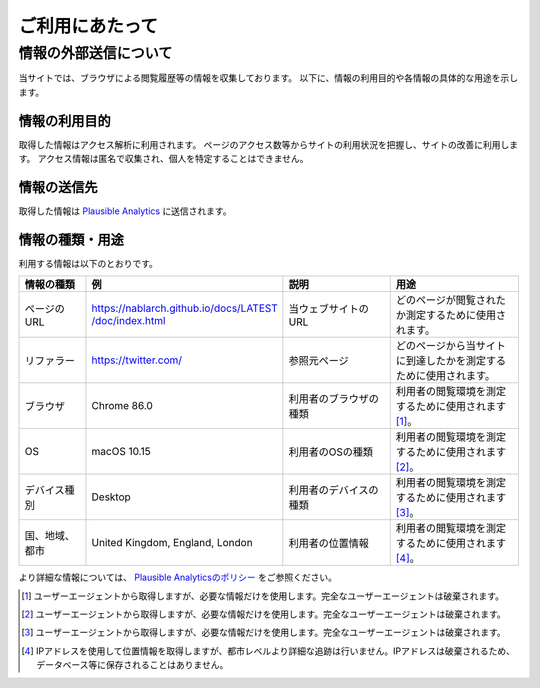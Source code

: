 .. _terms_of_use:

================
ご利用にあたって
================

情報の外部送信について
=======================

当サイトでは、ブラウザによる閲覧履歴等の情報を収集しております。
以下に、情報の利用目的や各情報の具体的な用途を示します。

情報の利用目的
---------------

取得した情報はアクセス解析に利用されます。
ページのアクセス数等からサイトの利用状況を把握し、サイトの改善に利用します。
アクセス情報は匿名で収集され、個人を特定することはできません。

情報の送信先
-------------

取得した情報は `Plausible Analytics <https://plausible.io>`__ に送信されます。

情報の種類・用途
-----------------

利用する情報は以下のとおりです。

.. list-table::
   :widths: 15 30 25 30
   :header-rows: 1
   :class: white-space-normal

   * - 情報の種類
     - 例
     - 説明
     - 用途

   * - ページのURL
     - `https://nablarch.github.io/docs/LATEST​/doc/index.html <https://nablarch.github.io/docs/LATEST/doc/index.html>`_
     - 当ウェブサイトのURL
     - どのページが閲覧されたか測定するために使用されます。

   * - リファラー
     - https://twitter.com/
     - 参照元ページ
     - どのページから当サイトに到達したかを測定するために使用されます。

   * - ブラウザ
     - Chrome 86.0
     - 利用者のブラウザの種類
     - 利用者の閲覧環境を測定するために使用されます [1]_。

   * - OS
     - macOS 10.15
     - 利用者のOSの種類
     - 利用者の閲覧環境を測定するために使用されます [2]_。

   * - デバイス種別
     - Desktop
     - 利用者のデバイスの種類
     - 利用者の閲覧環境を測定するために使用されます [3]_。

   * - 国、地域、都市
     - United Kingdom, England, London
     - 利用者の位置情報
     - 利用者の閲覧環境を測定するために使用されます [4]_。

より詳細な情報については、 `Plausible Analyticsのポリシー <https://plausible.io/data-policy>`__ をご参照ください。

.. [1]
   ユーザーエージェントから取得しますが、必要な情報だけを使用します。完全なユーザーエージェントは破棄されます。

.. [2]
   ユーザーエージェントから取得しますが、必要な情報だけを使用します。完全なユーザーエージェントは破棄されます。

.. [3]
   ユーザーエージェントから取得しますが、必要な情報だけを使用します。完全なユーザーエージェントは破棄されます。

.. [4]
   IPアドレスを使用して位置情報を取得しますが、都市レベルより詳細な追跡は行いません。IPアドレスは破棄されるため、データベース等に保存されることはありません。
  
